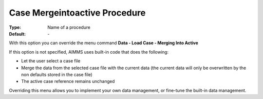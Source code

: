 

.. _option-AIMMS-case_mergeintoactive_procedure:


Case Mergeintoactive Procedure
==============================

:Type:	Name of a procedure	
:Default:	\-	



With this option you can override the menu command **Data - Load Case - Merging Into Active** 

If this option is not specified, AIMMS uses built-in code that does the following:


*   Let the user select a case file
*   Merge the data from the selected case file with the current data (the current data will only be overwritten by the non defaults stored in the case file)
*   The active case reference remains unchanged



Overriding this menu allows you to implement your own data management, or fine-tune the built-in data management.




